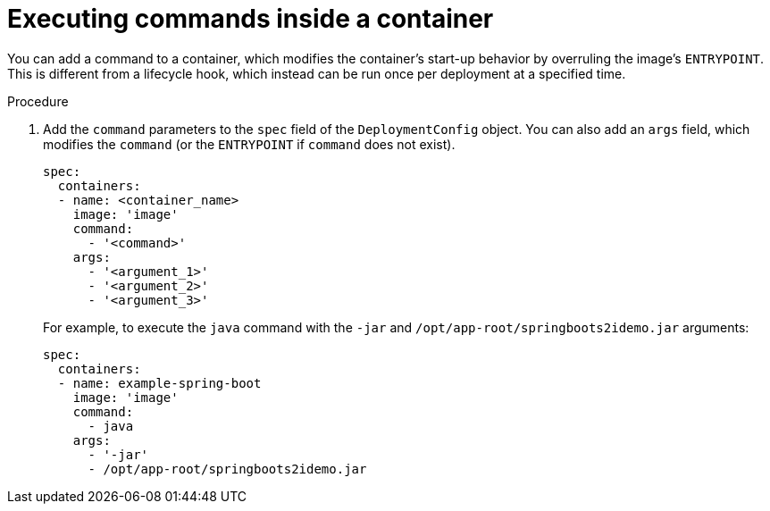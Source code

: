 // Module included in the following assemblies:
//
// * applications/deployments/managing-deployment-processes.adoc

[id="deployments-exe-cmd-in-container_{context}"]
= Executing commands inside a container

[role="_abstract"]
You can add a command to a container, which modifies the container's start-up behavior by overruling the image's `ENTRYPOINT`. This is different from a lifecycle hook, which instead can be run once per deployment at a specified time.

.Procedure

. Add the `command` parameters to the `spec` field of the `DeploymentConfig` object. You can also add an `args` field, which modifies the `command` (or the `ENTRYPOINT` if `command` does not exist).
+
[source,yaml]
----
spec:
  containers:
  - name: <container_name>
    image: 'image'
    command:
      - '<command>'
    args:
      - '<argument_1>'
      - '<argument_2>'
      - '<argument_3>'
----
+
For example, to execute the `java` command with the `-jar` and `/opt/app-root/springboots2idemo.jar` arguments:
+
[source,yaml]
----
spec:
  containers:
  - name: example-spring-boot
    image: 'image'
    command:
      - java
    args:
      - '-jar'
      - /opt/app-root/springboots2idemo.jar
----
